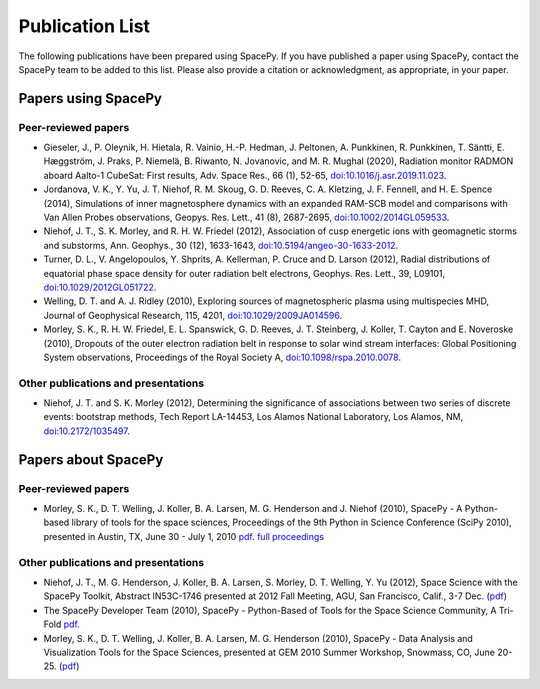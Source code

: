 ****************
Publication List
****************

The following publications have been prepared using SpacePy. If you have
published a paper using SpacePy, contact the SpacePy team to be added
to this list. Please also provide a citation or acknowledgment, as
appropriate, in your paper.

Papers using SpacePy
====================

Peer-reviewed papers
--------------------
* Gieseler, J., P. Oleynik, H. Hietala, R. Vainio, H.-P. Hedman, J. Peltonen,
  A. Punkkinen, R. Punkkinen, T. Säntti, E. Hæggström, J. Praks, P. Niemelä,
  B. Riwanto, N. Jovanovic, and M. R. Mughal (2020), Radiation monitor RADMON
  aboard Aalto-1 CubeSat: First results, Adv. Space Res., 66 (1), 52-65,
  `doi:10.1016/j.asr.2019.11.023 <https://doi.org/10.1016/j.asr.2019.11.023>`_.

* Jordanova, V. K., Y. Yu, J. T. Niehof, R. M. Skoug, G. D. Reeves,
  C. A. Kletzing, J. F. Fennell, and H. E. Spence (2014), Simulations
  of inner magnetosphere dynamics with an expanded RAM-SCB model and
  comparisons with Van Allen Probes observations, Geopys. Res. Lett.,
  41 (8), 2687-2695, `doi:10.1002/2014GL059533
  <https://doi.org/10.1002/2014GL059533>`_.

* Niehof, J. T., S. K. Morley, and R. H. W. Friedel (2012), Association of
  cusp energetic ions with geomagnetic storms and substorms, Ann. Geophys.,
  30 (12), 1633-1643, `doi:10.5194/angeo-30-1633-2012
  <http://dx.doi.org/10.5194/angeo-30-1633-2012>`_.

* Turner, D. L., V. Angelopoulos, Y. Shprits, A. Kellerman, P. Cruce and 
  D. Larson (2012), Radial distributions of equatorial phase space density 
  for outer radiation belt electrons, Geophys. Res. Lett., 39, L09101, 
  `doi:10.1029/2012GL051722 <http://dx.doi.org/10.1029/2012GL051722>`_.

* Welling, D. T. and A. J. Ridley (2010), Exploring sources of magnetospheric 
  plasma using multispecies MHD, Journal of Geophysical Research, 115,
  4201, `doi:10.1029/2009JA014596 <http://dx.doi.org/10.1029/2009JA014596>`_.

* Morley, S. K., R. H. W. Friedel, E. L. Spanswick, G. D. Reeves, J. T. Steinberg, 
  J. Koller, T. Cayton and E. Noveroske (2010), Dropouts of the outer electron 
  radiation belt in response to solar wind stream interfaces: Global 
  Positioning System observations, Proceedings of the Royal Society A,
  `doi:10.1098/rspa.2010.0078 <http://dx.doi.org/10.1098/rspa.2010.0078>`_.

Other publications and presentations
------------------------------------

* Niehof, J. T. and S. K. Morley (2012), Determining the significance of
  associations between two series of discrete events: bootstrap methods,
  Tech Report LA-14453, Los Alamos National Laboratory, Los Alamos, NM,
  `doi:10.2172/1035497 <http://dx.doi.org/10.2172/1035497>`_.



Papers about SpacePy
====================

Peer-reviewed papers
--------------------

* Morley, S. K., D. T. Welling, J. Koller, B. A. Larsen, M. G. Henderson and J. Niehof (2010), 
  SpacePy - A Python-based library of tools for the space sciences, Proceedings of 
  the 9th Python in Science Conference (SciPy 2010), presented in Austin, TX, 
  June 30 - July 1, 2010
  `pdf <http://conference.scipy.org/proceedings/scipy2010/pdfs/morley.pdf>`__.
  `full proceedings <http://conference.scipy.org/proceedings/scipy2010/>`_
        
Other publications and presentations
------------------------------------

* Niehof, J. T., M. G. Henderson, J. Koller, B. A. Larsen, S. Morley,
  D. T. Welling, Y. Yu (2012), Space Science with the SpacePy Toolkit,
  Abstract IN53C-1746 presented at 2012 Fall Meeting, AGU, San Francisco,
  Calif., 3-7 Dec. (`pdf
  <http://spacepy.lanl.gov/publications/spacepy_agu_2012.pdf>`__)

* The SpacePy Developer Team (2010), SpacePy - Python-Based of Tools for the Space 
  Science Community, A Tri-Fold
  `pdf <http://spacepy.lanl.gov/publications/spacepy_trifold.pdf>`__.

* Morley, S. K., D. T. Welling, J. Koller, B. A. Larsen, M. G. Henderson (2010), 
  SpacePy - Data Analysis and Visualization Tools for the Space Sciences, 
  presented at GEM 2010 Summer Workshop, Snowmass, CO, June 20-25.
  (`pdf <http://spacepy.lanl.gov/publications/spacepy.poster.final.pdf>`__)
